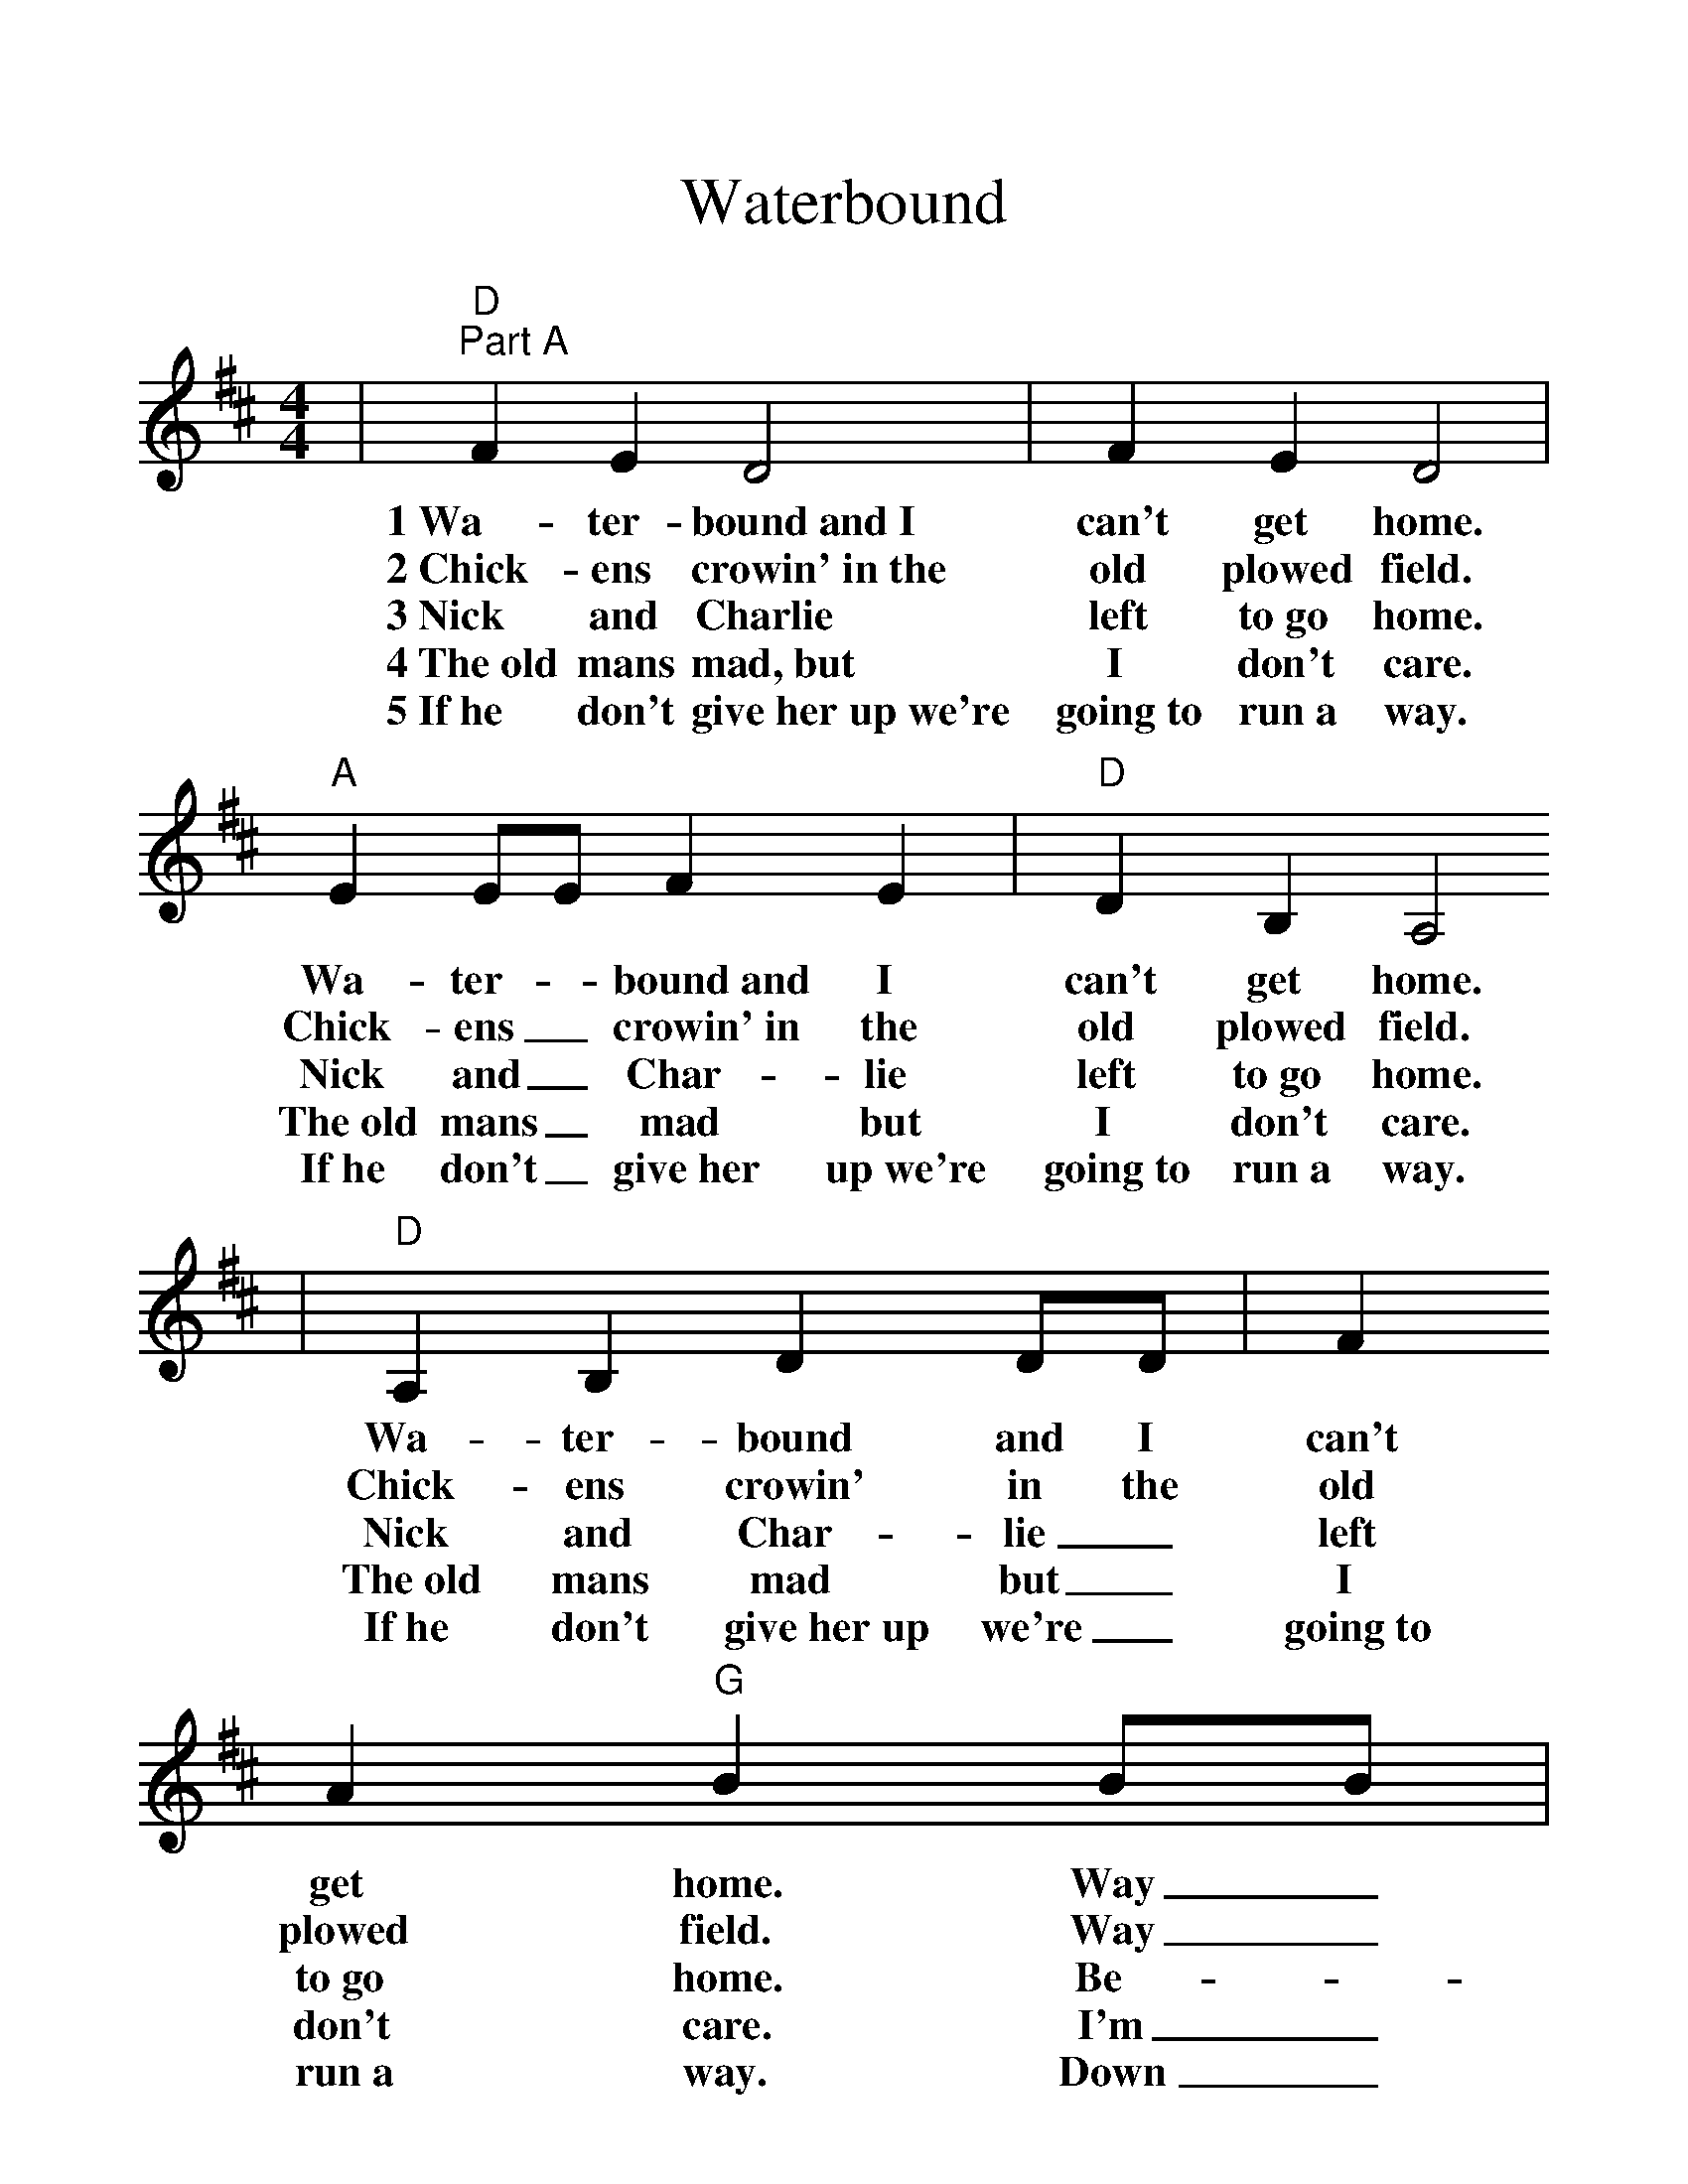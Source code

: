 %%scale 1.2
%%format dulcimer.fmt
X:1
T:Waterbound
M:4/4
L:1/4
K:D
|"D""Part A"F E D2|F E D2|"A"E E/2E/2 F E|"D"D B, A,2
w:1~Wa-ter-bound~and~I can't get home. Wa-ter-_bound~and I can't get home.
w:2~Chick-ens crowin'~in~the old plowed field. Chick-ens _crowin'~in the old plowed field.
w:3~Nick and Charlie left to~go home. Nick and_ Char-lie left to~go home.
w:4~The~old mans mad,~but I don't care. The~old mans_ mad but I don't care.
w:5~If~he don't give~her~up~we're going~to run~a way. If~he don't_ give~her up~we're going~to run~a way.
|"D"A, B, D D/2D/2|F A "G"B B/2B/2|"D"A A/2A/2 "A"F E|"D"D2 D2:|
w:Wa-ter-bound and I can't get home. Way_ down in North Car-o-lin-a.
w:Chick-ens crowin' in the old plowed field. Way_ down in South Car-o-lin-a.
w:Nick and Char-lie_ left to~go home. Be-_fore the_ wa-ter ri-ses.
w:The~old mans mad but_ I don't care. I'm_ going to_ marry his daugh-ter.
w:If~he don't give~her~up we're_ going~to run~a way. Down_ in North_ Car-o-lin-a.
|"D""Part B"d d/2d/2 d A|"G"B B "D"A2
|1 "D"F F/2F/2 F A|"G"B B "D"A2:|
|2 "D"B A "A"F E|"D"D2 "^Fine"D2||
 